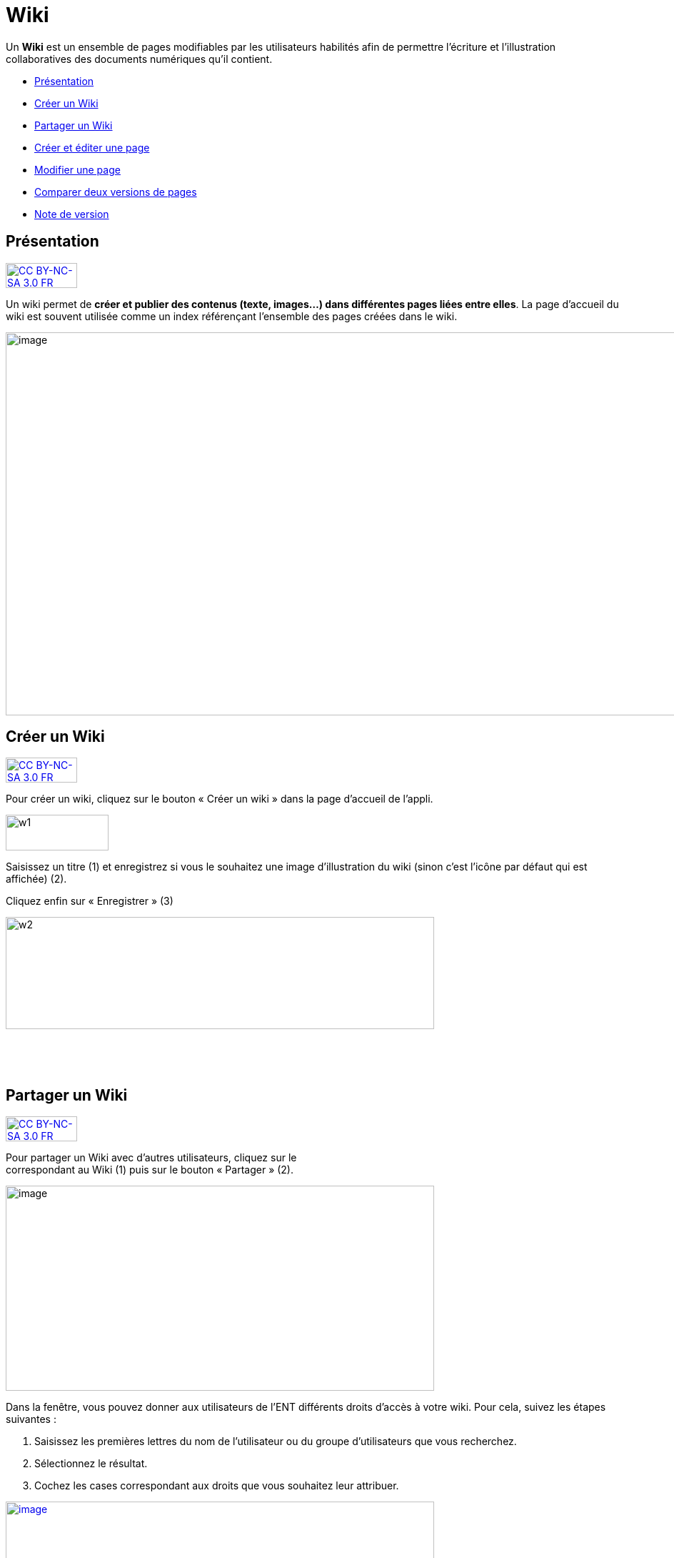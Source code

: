 [[wiki]]
= Wiki

Un *Wiki* est un ensemble de pages modifiables par les utilisateurs
habilités afin de permettre l'écriture et l'illustration collaboratives
des documents numériques qu'il contient.

* link:index.html?iframe=true#presentation[Présentation]
* link:index.html?iframe=true#cas-d-usage-1[Créer un Wiki]
* link:index.html?iframe=true#cas-d-usage-2[Partager un Wiki]
* link:index.html?iframe=true#cas-d-usage-3[Créer et éditer une page]
* link:index.html?iframe=true#cas-d-usage-4[Modifier une page]
* link:index.html?iframe=true#cas-d-usage-5[Comparer deux versions de
pages]
* link:index.html?iframe=true#notes-de-versions[Note de version]

[[presentation]]
[[présentation]]
== Présentation

http://creativecommons.org/licenses/by-nc-sa/3.0/fr/[image:../../wp-content/uploads/2015/03/CC-BY-NC-SA-3.0-FR-300x105.png[CC
BY-NC-SA 3.0 FR,width=100,height=35]]

Un wiki permet de **créer et publier des contenus (texte, images...)
dans différentes pages liées entre elles**. La page d'accueil du wiki
est souvent utilisée comme un index référençant l'ensemble des pages
créées dans le wiki.

image:../../wp-content/uploads/2016/01/WIKI_PRESENTATION1.png[image,width=1110,height=536]

[[cas-d-usage-1]]
[[créer-un-wiki]]
== Créer un Wiki

http://creativecommons.org/licenses/by-nc-sa/3.0/fr/[image:../../wp-content/uploads/2015/03/CC-BY-NC-SA-3.0-FR-300x105.png[CC
BY-NC-SA 3.0 FR,width=100,height=35]]

Pour créer un wiki, cliquez sur le bouton « Créer un wiki » dans la page
d'accueil de l'appli.

image:../../wp-content/uploads/2015/07/w1.png[w1,width=144,height=50]

Saisissez un titre (1) et enregistrez si vous le souhaitez une image
d’illustration du wiki (sinon c’est l’icône par défaut qui est affichée)
(2).

Cliquez enfin sur « Enregistrer » (3)

image:../../wp-content/uploads/2015/07/w2.png[w2,width=600,height=157]

 

 

[[cas-d-usage-2]]
[[partager-un-wiki]]
== Partager un Wiki

http://creativecommons.org/licenses/by-nc-sa/3.0/fr/[image:../../wp-content/uploads/2015/03/CC-BY-NC-SA-3.0-FR-300x105.png[CC
BY-NC-SA 3.0 FR,width=100,height=35]]

Pour partager un Wiki avec d’autres utilisateurs, cliquez sur le +
correspondant au Wiki (1) puis sur le bouton « Partager » (2).

image:../../wp-content/uploads/2016/08/Wiki_1-1024x490.png[image,width=600,height=287]

Dans la fenêtre, vous pouvez donner aux utilisateurs de l’ENT différents
droits d'accès à votre wiki. Pour cela, suivez les étapes suivantes :

1.  Saisissez les premières lettres du nom de l’utilisateur ou du groupe
d’utilisateurs que vous recherchez.
2.  Sélectionnez le résultat.
3.  Cochez les cases correspondant aux droits que vous souhaitez leur
attribuer.

link:../../wp-content/uploads/2016/01/WIKI-PARTAGE.png[image:../../wp-content/uploads/2016/01/WIKI-PARTAGE-1024x870.png[image,width=600,height=510]]

Les droits de partage que vous pouvez attribuer aux autres utilisateurs
sont les suivants :

* *Lire* : l’utilisateur peut lire le contenu du Wiki
* *Contribuer* : l’utilisateur peut modifier le Wiki
* *Gérer* : l’utilisateur peut modifier, supprimer ou partager le Wiki
* *Commenter* : l’utilisateur peut commenter le Wiki

[[cas-d-usage-3]]
[[créer-et-éditer-une-page]]
== Créer et éditer une page

http://creativecommons.org/licenses/by-nc-sa/3.0/fr/[image:../../wp-content/uploads/2015/03/CC-BY-NC-SA-3.0-FR-300x105.png[CC
BY-NC-SA 3.0 FR,width=100,height=35]]

Pour créer et éditer une page dans le Wiki, suivez les étapes
suivantes :

1.  Cliquez sur le bouton « Nouvelle Page »
2.  Saisissez un titre
3.  Saisissez du contenu
4.  Cliquez sur « Enregistrer »

image:../../wp-content/uploads/2015/07/w4.png[w4,width=600,height=134]

image:../../wp-content/uploads/2016/01/WIKI-EDITER-1024x539.png[image,width=600,height=316]

'''''

*Une page peut être définie comme page d’accueil du wiki, en cliquant
dans la case prévue à cet effet. Elle devient ainsi la 1ère page sur
laquelle sont dirigés les utilisateurs lorsqu'ils accèdent au wiki. +
*

'''''

Des liens peuvent être faits entre les différentes pages du wiki grâce à
l'outil de création de liens.

Lorsqu’une page n’est pas définie comme page d’accueil du wiki, il est
nécessaire de la référencer dans d’autres pages (grâce à l'outil de
création de liens) afin de la rendre visible.

[[cas-d-usage-4]]
[[modifier-une-page]]
== Modifier une page

http://creativecommons.org/licenses/by-nc-sa/3.0/fr/[image:../../wp-content/uploads/2015/03/CC-BY-NC-SA-3.0-FR-300x105.png[CC
BY-NC-SA 3.0 FR,width=100,height=35]]

Vous pouvez modifier une page. Pour cela, suivez les étapes suivantes :

1.  Cliquez sur le bouton « Modifier », en haut à droite de la page.
2.  Effectuez les modifications nécessaires et cliquez sur le bouton
« Enregistrer ».

image:../../wp-content/uploads/2016/01/WIKI-MODIFIER-1-1024x410.png[image,width=600,height=240] +
link:../../wp-content/uploads/2016/01/WIKI-MODIFIER-2.png[ +
]image:../../wp-content/uploads/2016/01/WIKI-MODIFIER-2-1024x538.png[image,width=600,height=315] +
La page s’affiche avec les modifications effectuées.

[[cas-d-usage-5]]
[[comparer-deux-versions-de-pages]]
== Comparer deux versions de pages

http://creativecommons.org/licenses/by-nc-sa/3.0/fr/[image:../../wp-content/uploads/2015/03/CC-BY-NC-SA-3.0-FR-300x105.png[CC
BY-NC-SA 3.0 FR,width=100,height=35]]

Lorsque vous modifiez une page de Wiki, une nouvelle version de celle-ci
se crée automatiquement. Vous pouvez comparer deux versions de page pour
visualiser les ajouts et suppressions de contenu.

Pour comparer deux versions de page, suivez les étapes suivantes :

1.  Cliquez sur le bouton « Plus » en haut à droite de la page.
2.  Cliquez sur le bouton « Versions »

image:../../wp-content/uploads/2016/01/WIKI-VERSION-1-1024x451.png[image,width=600,height=264]

La liste des versions de la page s’affiche, avec pour chacune les
informations suivantes :

* L’identifiant de la personne qui a effectué les modifications
* La date de la modification

Pour comparer deux versions de page, sélectionnez les cases à cocher des
versions correspondantes (1) et cliquez sur « Comparer » en bas à gauche
de la page (2).

image:../../wp-content/uploads/2015/07/w21.png[w2,width=600,height=254]

Les deux versions de page apparaissent l’une à côté de l’autre avec :

* En vert : les ajouts
* En rouge : les suppressions

image:../../wp-content/uploads/2016/01/WIKI-VERSION-2-1024x467.png[image,width=600,height=273] +
Il est également possible de restaurer une version précédente en
cliquant sur « Restaurer » en haut de la page correspondante.

[[notes-de-versions]]
[[note-de-version]]
== Note de version

http://creativecommons.org/licenses/by-nc-sa/3.0/fr/[image:../../wp-content/uploads/2015/03/CC-BY-NC-SA-3.0-FR-300x105.png[CC
BY-NC-SA 3.0 FR,width=100,height=35]]

Nouveauté de la version 0.5 +

*Notification lors de l’ajout de commentaires*

Lorsqu’une personne commente un wiki, une notification est maintenant
envoyée à toutes les personnes ayant accès au wiki.

image:../../wp-content/uploads/2015/05/NDV-16.png[NDV
16,width=470,height=89]

'''''

Nouveauté de la version 0.4

*Gestion des versions de page** +
*

Le wiki permet maintenant de gérer les versions des pages.

Pour accéder à la fonctionnalité, allez sur une page et cliquez sur
« Plus » puis « Versions ».

*image:../../wp-content/uploads/2015/04/NDV-10.png[NDV
10,width=203,height=139]*

Sélectionnez ensuite les versions à comparer.

image:../../wp-content/uploads/2015/04/NDV-11.png[NDV
11,width=507,height=241]

Les différences entre les deux versions sont surlignées en vert (ajout)
ou en rouge (suppression).

image:../../wp-content/uploads/2015/04/NDV-12.png[NDV
12,width=483,height=442]

Il est également possible de restaurer une précédente version en
cliquant sur Restaurer.

'''''

Nouveauté de la version 0.12

*Évolution ergonomique*

Les cases à cocher ont été remplacées par des composants de sélections
multiples plus ergonomiques et plus adaptés pour les supports mobiles.

 
